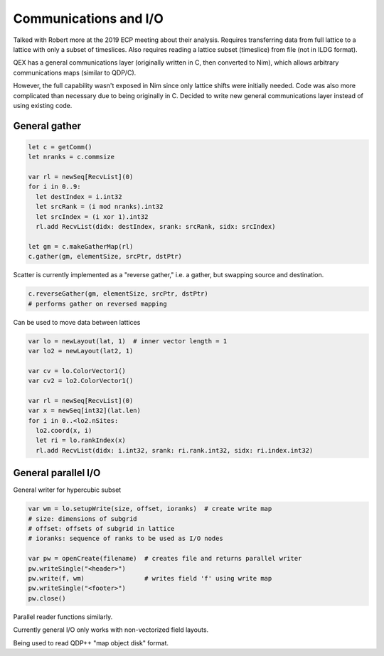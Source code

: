 Communications and I/O
======================

Talked with Robert more at the 2019 ECP meeting about their analysis.
Requires transferring data from full lattice to a lattice with only a
subset of timeslices.  Also requires reading a lattice subset
(timeslice) from file (not in ILDG format).

QEX has a general communications layer (originally written in C, then
converted to Nim), which allows arbitrary communications maps (similar
to QDP/C).

However, the full capability wasn't exposed in Nim since only lattice
shifts were initially needed.  Code was also more complicated than
necessary due to being originally in C.
Decided to write new general communications layer instead of using
existing code.


General gather
--------------

.. code:: Nim

  let c = getComm()
  let nranks = c.commsize

  var rl = newSeq[RecvList](0)
  for i in 0..9:
    let destIndex = i.int32
    let srcRank = (i mod nranks).int32
    let srcIndex = (i xor 1).int32
    rl.add RecvList(didx: destIndex, srank: srcRank, sidx: srcIndex)

  let gm = c.makeGatherMap(rl)
  c.gather(gm, elementSize, srcPtr, dstPtr)


Scatter is currently implemented as a "reverse gather," i.e. a
gather, but swapping source and destination.

.. code:: Nim

  c.reverseGather(gm, elementSize, srcPtr, dstPtr)
  # performs gather on reversed mapping

Can be used to move data between lattices

.. code:: Nim

  var lo = newLayout(lat, 1)  # inner vector length = 1
  var lo2 = newLayout(lat2, 1)

  var cv = lo.ColorVector1()
  var cv2 = lo2.ColorVector1()

  var rl = newSeq[RecvList](0)
  var x = newSeq[int32](lat.len)
  for i in 0..<lo2.nSites:
    lo2.coord(x, i)
    let ri = lo.rankIndex(x)
    rl.add RecvList(didx: i.int32, srank: ri.rank.int32, sidx: ri.index.int32)


General parallel I/O
--------------------

General writer for hypercubic subset

.. code:: Nim

  var wm = lo.setupWrite(size, offset, ioranks)  # create write map
  # size: dimensions of subgrid
  # offset: offsets of subgrid in lattice
  # ioranks: sequence of ranks to be used as I/O nodes

  var pw = openCreate(filename)  # creates file and returns parallel writer
  pw.writeSingle("<header>")
  pw.write(f, wm)                # writes field 'f' using write map
  pw.writeSingle("<footer>")
  pw.close()

Parallel reader functions similarly.

Currently general I/O only works with non-vectorized field layouts.

Being used to read QDP++ "map object disk" format.
